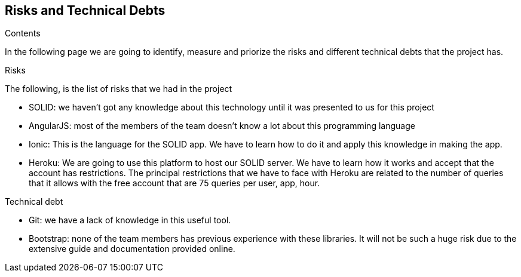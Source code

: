 [[section-technical-risks]]
== Risks and Technical Debts

.Contents
In the following page we are going to identify, measure and priorize the risks and different technical debts that the project has.

.Risks
The following, is the list of risks that we had in the project

* SOLID: we haven't got any knowledge about this technology until it was presented to us for this project
* AngularJS: most of the members of the team doesn't know a lot about this programming language
* Ionic: This is the language for the SOLID app. We have to learn how to do it and apply this knowledge in making the app.
* Heroku: We are going to use this platform to host our SOLID server. We have to learn how it works and accept that the account has restrictions.
The principal restrictions that we have to face with Heroku are related to the number of queries that it allows with the free account that are 75 queries per user, app, hour.

.Technical debt
* Git: we have a lack of knowledge in this useful tool.
* Bootstrap: none of the team members has previous experience with these libraries. It will not be such a huge risk due to the extensive guide and documentation provided online. 

